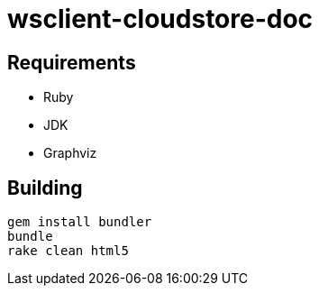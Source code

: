 = wsclient-cloudstore-doc

== Requirements

- Ruby
- JDK
- Graphviz

== Building

....
gem install bundler
bundle
rake clean html5
....
